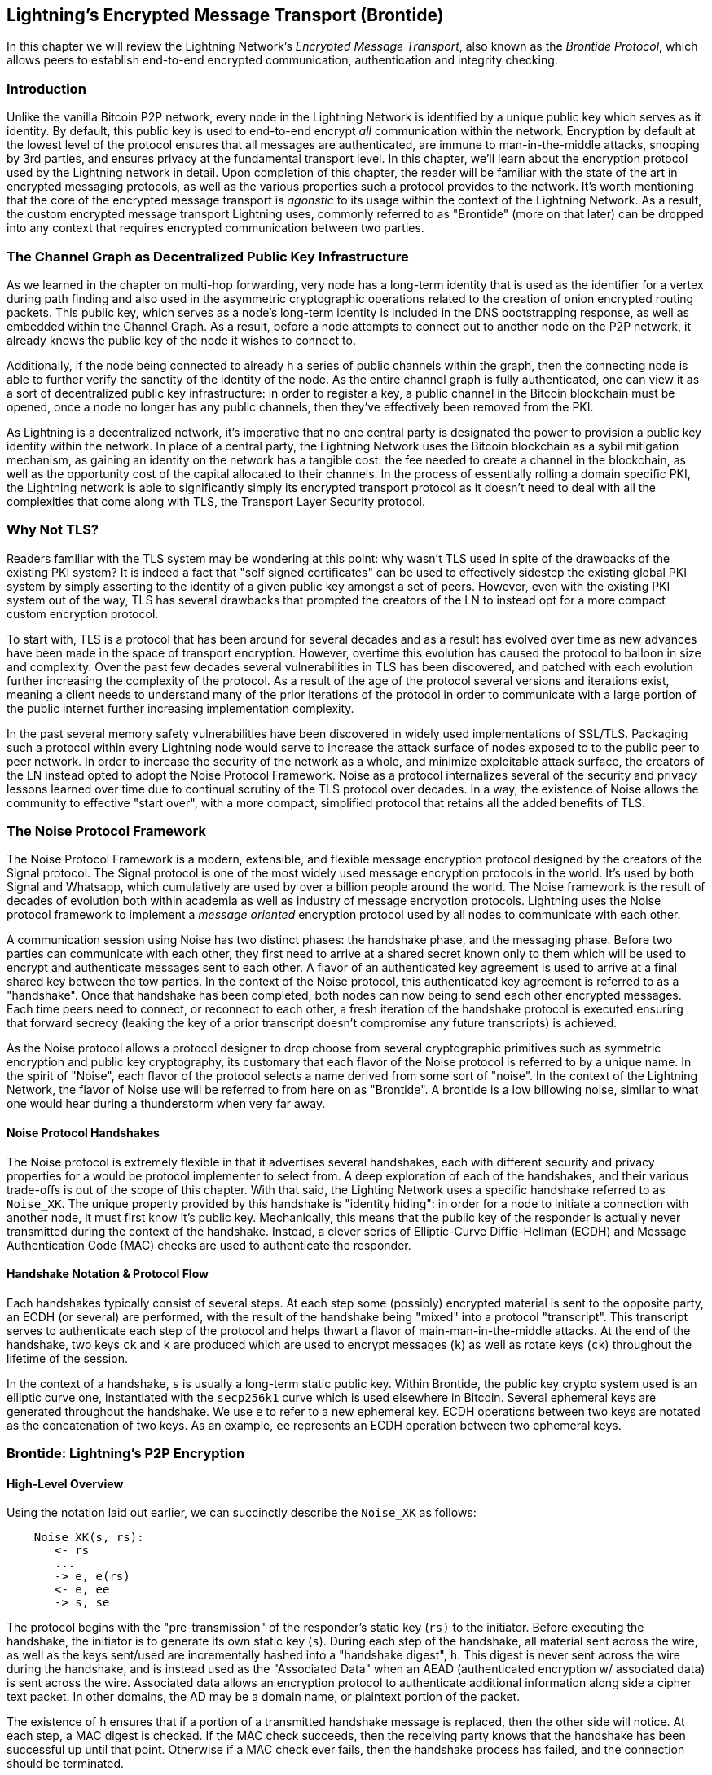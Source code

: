 [[brontide]]
[[encrypted_message_transport]]
== Lightning's Encrypted Message Transport (Brontide)

In this chapter we will review the Lightning Network's _Encrypted Message
Transport_, also known as the _Brontide Protocol_, which allows peers to
establish end-to-end encrypted communication, authentication and integrity
checking.

=== Introduction

Unlike the vanilla Bitcoin P2P network, every node in the Lightning Network is
identified by a unique public key which serves as it identity. By default, this
public key is used to end-to-end encrypt _all_ communication within the
network. Encryption by default at the lowest level of the protocol ensures that
all messages are authenticated, are immune to man-in-the-middle attacks,
snooping by 3rd parties, and ensures privacy at the fundamental transport
level. In this chapter, we'll learn about the encryption protocol used by the
Lightning network in detail. Upon completion of this chapter, the reader will
be familiar with the state of the art in encrypted messaging protocols, as well
as the various properties such a protocol provides to the network. It's worth
mentioning that the core of the encrypted message transport is _agonstic_ to
its usage within the context of the Lightning Network. As a result, the
custom encrypted message transport Lightning uses, commonly referred to as
"Brontide" (more on that later) can be dropped into any context that requires
encrypted communication between two parties.

=== The Channel Graph as Decentralized Public Key Infrastructure

As we learned in the chapter on multi-hop forwarding, very node has a long-term
identity that is used as the identifier for a vertex during path finding and
also used in the asymmetric cryptographic operations related to the creation of
onion encrypted routing packets. This public key, which serves as a node's
long-term identity is included in the DNS bootstrapping response, as well as
embedded within the Channel Graph. As a result, before a node attempts to
connect out to another node on the P2P network, it already knows the public key
of the node it wishes to connect to.

Additionally, if the node being connected to already h a series of public
channels within the graph, then the connecting node is able to further verify
the sanctity of the identity of the node. As the entire channel graph is fully
authenticated, one can view it as a sort of decentralized public key
infrastructure: in order to register a key, a public channel in the Bitcoin
blockchain must be opened, once a node no longer has any public channels, then
they've effectively been removed from the PKI.

As Lightning is a decentralized network, it's imperative that no one central
party is designated the power to provision a public key identity within the
network. In place of a central party, the Lightning Network uses the Bitcoin
blockchain as a sybil mitigation mechanism, as gaining an identity on the
network has a tangible cost: the fee needed to create a channel in the
blockchain, as well as the opportunity cost of the capital allocated to their
channels. In the process of essentially rolling a domain specific PKI, the
Lightning network is able to significantly simply its encrypted transport
protocol as it doesn't need to deal with all the complexities that come along
with TLS, the Transport Layer Security protocol.

=== Why Not TLS?

Readers familiar with the TLS system may be wondering at this point: why wasn't
TLS used in spite of the drawbacks of the existing PKI system? It is indeed a
fact that "self signed certificates" can be used to effectively sidestep the
existing global PKI system by simply asserting to the identity of a given
public key amongst a set of peers. However, even with the existing PKI system
out of the way, TLS has several drawbacks that prompted the creators of the LN
to instead opt for a more compact custom encryption protocol.

To start with, TLS is a protocol that has been around for several decades and
as a result has evolved over time as new advances have been made in the space
of transport encryption. However, overtime this evolution has caused the
protocol to balloon in size and complexity. Over the past few decades several
vulnerabilities in TLS has been discovered, and patched with each evolution
further increasing the complexity of the protocol. As a result of the age of
the protocol several versions and iterations exist, meaning a client needs to
understand many of the prior iterations of the protocol in order to communicate
with a large portion of the public internet further increasing implementation
complexity.

In the past several memory safety vulnerabilities have been discovered in
widely used implementations of SSL/TLS. Packaging such a protocol within every
Lightning node would serve to increase the attack surface of nodes exposed to
to the public peer to peer network. In order to increase the security of the
network as a whole, and minimize exploitable attack surface, the creators of
the LN instead opted to adopt the Noise Protocol Framework. Noise as a protocol
internalizes several of the security and privacy lessons learned over time due
to continual scrutiny of the TLS protocol over decades. In a way, the existence
of Noise allows the community to effective "start over", with a more compact,
simplified protocol that retains all the added benefits of TLS.

=== The Noise Protocol Framework

The Noise Protocol Framework is a modern, extensible, and flexible message
encryption protocol designed by the creators of the Signal protocol. The Signal
protocol is one of the most widely used message encryption protocols in the
world. It's used by both Signal and Whatsapp, which cumulatively are used by
over a billion people around the world. The Noise framework is the result of
decades of evolution both within academia as well as industry of message
encryption protocols. Lightning uses the Noise protocol framework to implement
a _message oriented_ encryption protocol used by all nodes to communicate with
each other.

A communication session using Noise has two distinct phases: the handshake
phase, and the messaging phase. Before two parties can communicate with each
other, they first need to arrive at a shared secret known only to them which
will be used to encrypt and authenticate messages sent to each other. A flavor
of an authenticated key agreement is used to arrive at a final shared key
between the tow parties. In the context of the Noise protocol, this
authenticated key agreement is referred to as a "handshake". Once that
handshake has been completed, both nodes can now being to send each other
encrypted messages. Each time peers need to connect, or reconnect to each
other, a fresh iteration of the handshake protocol is executed ensuring that
forward secrecy (leaking the key of a prior transcript doesn't compromise any
future transcripts) is achieved.

As the Noise protocol allows a protocol designer to drop choose from several
cryptographic primitives such as symmetric encryption and public key
cryptography, its customary that each flavor of the Noise protocol is referred
to by a unique name. In the spirit of "Noise", each flavor of the protocol
selects a name derived from some sort of "noise". In the context of the
Lightning Network, the flavor of Noise use will be referred to from here on as
"Brontide". A brontide is a low billowing noise, similar to what one would hear
during a thunderstorm when very far away.

==== Noise Protocol Handshakes

The Noise protocol is extremely flexible in that it advertises several
handshakes, each with different security and privacy properties for a would be
protocol implementer to select from. A deep exploration of each of the
handshakes, and their various trade-offs is out of the scope of this chapter.
With that said, the Lighting Network uses a specific handshake referred to as
`Noise_XK`. The unique property provided by this handshake is "identity
hiding": in order for a node to initiate a connection with another node, it
must first know it's public key. Mechanically, this means that the public key
of the responder is actually never transmitted during the context of the
handshake. Instead, a clever series of Elliptic-Curve Diffie-Hellman (ECDH) and
Message Authentication Code (MAC) checks are used to authenticate the
responder.

==== Handshake Notation & Protocol Flow

Each handshakes typically consist of several steps. At each step some
(possibly) encrypted material is sent to the opposite party, an ECDH (or
several) are performed, with the result of the handshake being "mixed" into a
protocol "transcript". This transcript serves to authenticate each step of the
protocol and helps thwart a flavor of main-man-in-the-middle attacks. At the
end of the handshake, two keys `ck` and `k` are produced which are used to
encrypt messages (`k`) as well as rotate keys (`ck`) throughout the lifetime of
the session.

In the context of a handshake, `s` is usually a long-term static public key.
Within Brontide, the public key crypto system used is an elliptic curve one,
instantiated with the `secp256k1` curve which is used elsewhere in Bitcoin.
Several ephemeral keys are generated throughout the handshake. We use `e` to
refer to a new ephemeral key. ECDH operations between two keys are notated as
the concatenation of two keys. As an example, `ee` represents an ECDH operation
between two ephemeral keys.

=== Brontide: Lightning's P2P Encryption

==== High-Level Overview

Using the notation laid out earlier, we can succinctly describe the `Noise_XK`
as follows:
```
    Noise_XK(s, rs):
       <- rs
       ...
       -> e, e(rs)
       <- e, ee
       -> s, se
```

The protocol begins with the "pre-transmission" of the responder's static key
(`rs)` to the initiator. Before executing the handshake, the initiator is to
generate its own static key (`s`). During each step of the handshake, all
material sent across the wire, as well as the keys sent/used are incrementally
hashed into a "handshake digest", `h`. This digest is never sent across the
wire during the handshake, and is instead used as the "Associated Data" when an
AEAD (authenticated encryption w/ associated data) is sent across the wire.
Associated data allows an encryption protocol to authenticate additional
information along side a cipher text packet. In other domains, the AD may be a
domain name, or plaintext portion of the packet.

The existence of `h` ensures that if a portion of a transmitted handshake
message is replaced, then the other side will notice. At each step, a MAC
digest is checked. If the MAC check succeeds, then the receiving party knows
that the handshake has been successful up until that point. Otherwise if a MAC
check ever fails, then the handshake process has failed, and the connection
should be terminated.

Brontide also adds a new piece of data to each handshake message: a protocol
version. The initial protocol version is `0`. At the time of writing, no new
protocol versions has been created. As a result, if a peer receives a version
other than `0`, then they should reject the handshake initiation attempt.

As far as cryptographic primitives, `SHA-256` is used as the hash function of
choice, `secp256k1` as the elliptic curve, and `ChaChaPoly-130` as the AEAD
(symmetric encryption) construction.

Each variant of the Noise protocol has a unique ASCII string used to uniquely
refer to it. In order to ensure that two parties are using the same protocol
variant, the ASCII string is hashed into a digest, which is used to initialize
the starting handshake state. In the context of Brontide, the ASCII string
describing the protocol is: `Noise_XK_secp256k1_ChaChaPoly_SHA256`.

==== Brontide: A Handshake in Three Acts

The handshake portion of Brontide can be see prated into three distinct "acts".
The entire handshake takes 1.5 round trips between the initiator and responder.
At each act, a single message is sent between both parties. The handshake
message is a _fixed_ sized payload prefixed by the protocol version.

The Noise protocol uses an object oriented inspired notation to describe the
protocol at each step. During set up of the handshake state, each side will
initialize the following "variables":

 * `ck`: the **chaining key**. This value is the accumulated hash of all
   previous ECDH outputs. At the end of the handshake, `ck` is used to derive
   the encryption keys for Lightning messages.

 * `h`: the **handshake hash**. This value is the accumulated hash of _all_
   handshake data that has been sent and received so far during the handshake
   process.

 * `temp_k1`, `temp_k2`, `temp_k3`: the **intermediate keys**. These are used to
   encrypt and decrypt the zero-length AEAD payloads at the end of each handshake
   message.

 * `e`: a party's **ephemeral keypair**. For each session, a node MUST generate a
   new ephemeral key with strong cryptographic randomness.

 * `s`: a party's **static keypair** (`ls` for local, `rs` for remote)

Given this handshake+messaging session state, we'll then define a series of
functions that will operate on the handshake and messaging state. When
describing the handshake protocol, we'll use these variables in a manner
similar to pseudo-code in order to reduce the verbosity of the explanation of
each step in the protocol. We'll define the _functional_ primitives of the
handshake as:

  * `ECDH(k, rk)`: performs an Elliptic-Curve Diffie-Hellman operation using
    `k`, which is a valid `secp256k1` private key, and `rk`, which is a valid public key
      ** The returned value is the SHA256 of the compressed format of the
	    generated point.

  * `HKDF(salt,ikm)`: a function defined in `RFC 5869`<sup>[3](#reference-3)</sup>,
    evaluated with a zero-length `info` field
     ** All invocations of `HKDF` implicitly return 64 bytes of
       cryptographic randomness using the extract-and-expand component of the
       `HKDF`.

  * `encryptWithAD(k, n, ad, plaintext)`: outputs `encrypt(k, n, ad, plaintext)`
     ** Where `encrypt` is an evaluation of `ChaCha20-Poly1305` (IETF variant)
       with the passed arguments, with nonce `n` encoded as 32 zero bits,
       followed by a *little-endian* 64-bit value. Note: this follows the Noise
       Protocol convention, rather than our normal endian.

  * `decryptWithAD(k, n, ad, ciphertext)`: outputs `decrypt(k, n, ad, ciphertext)`
     ** Where `decrypt` is an evaluation of `ChaCha20-Poly1305` (IETF variant)
       with the passed arguments, with nonce `n` encoded as 32 zero bits,
       followed by a *little-endian* 64-bit value.

  * `generateKey()`: generates and returns a fresh `secp256k1` keypair
     ** Where the object returned by `generateKey` has two attributes:
         *** `.pub`, which returns an abstract object representing the public key
         *** `.priv`, which represents the private key used to generate the
           public key
     ** Where the object also has a single method:
         *** `.serializeCompressed()`

  * `a || b` denotes the concatenation of two byte strings `a` and `b`

===== Handshake Session State Initialization

Before starting the handshake process, both sides need to initialize the
starting state that they'll use to advance the handshake process. To start,
both sides need to construct the initial handshake digest `h` which will be
used as the initial handshake digest.

 1. `h = SHA-256(protocolName)`
    * where `protocolName = "Noise_XK_secp256k1_ChaChaPoly_SHA256"` encoded as
      an ASCII string

 2. `ck = h`

 3. `h = SHA-256(h || prologue)`
    * where `prologue` is the ASCII string: `lightning`

In addition to the protocol name, we also add in an extra "prologue" that is
used to further bind the protocol context to the Lightning network.

To conclude the initialization step, both sides mix the responder's public key
into the handshake digest. As this digest is used as the associated data with a
zero-length ciphertext (only the MAC) is sent, this ensures that the initiator
does indeed know the public key of the responder.

 * The initiating node mixes in the responding node's static public key
   serialized in Bitcoin's compressed format:
   * `h = SHA-256(h || rs.pub.serializeCompressed())`

 * The responding node mixes in their local static public key serialized in
   Bitcoin's compressed format:
   * `h = SHA-256(h || ls.pub.serializeCompressed())`

===== Handshake Acts

After the initial handshake initialization, we can begin the actual execution
of the handshake process. The Brontide handshake is compromised of a series of
three messages sent between the initiator and responder, hence referred to as
"acts". As each act is a single message sent between the parties, a handshake
is completed in a total of 1.5 round trips (0.5 for each act).

The first act completes the initial portion of the incremental Triple Diffie
Hellman key exchange (using a new ephemeral key generated by the initiator),
and also ensures that the initiator actually knows the long-term public key of
the responder. During the second act, the responder transmits the thermal key
they wish to use for the session to the initiator, and one again incrementally
mixes this new key into the Triple DH handshake. During the third and final
act, the initiator transmits their long-term static public key to the
responder, and executes the final DH operation to mix that into the final
resulting shared secret.

====== Act One

```
    -> e, es
```

Act One is sent from initiator to responder. During Act One, the initiator
attempts to satisfy an implicit challenge by the responder. To complete this
challenge, the initiator must know the static public key of the responder.

The handshake message is _exactly_ 50 bytes: 1 byte for the handshake
version, 33 bytes for the compressed ephemeral public key of the initiator,
and 16 bytes for the `poly1305` tag.

**Sender Actions:**

1. `e = generateKey()`
2. `h = SHA-256(h || e.pub.serializeCompressed())`
     * The newly generated ephemeral key is accumulated into the running
       handshake digest.
3. `es = ECDH(e.priv, rs)`
     * The initiator performs an ECDH between its newly generated ephemeral
       key and the remote node's static public key.
4. `ck, temp_k1 = HKDF(ck, es)`
     * A new temporary encryption key is generated, which is
       used to generate the authenticating MAC.
5. `c = encryptWithAD(temp_k1, 0, h, zero)`
     * where `zero` is a zero-length plaintext
6. `h = SHA-256(h || c)`
     * Finally, the generated ciphertext is accumulated into the authenticating
       handshake digest.
7. Send `m = 0 || e.pub.serializeCompressed() || c` to the responder over the network buffer.

**Receiver Actions:**

1. Read _exactly_ 50 bytes from the network buffer.
2. Parse the read message (`m`) into `v`, `re`, and `c`:
    * where `v` is the _first_ byte of `m`, `re` is the next 33
      bytes of `m`, and `c` is the last 16 bytes of `m`
    * The raw bytes of the remote party's ephemeral public key (`re`) are to be
      deserialized into a point on the curve using affine coordinates as encoded
      by the key's serialized composed format.
3. If `v` is an unrecognized handshake version, then the responder MUST
    abort the connection attempt.
4. `h = SHA-256(h || re.serializeCompressed())`
    * The responder accumulates the initiator's ephemeral key into the authenticating
      handshake digest.
5. `es = ECDH(s.priv, re)`
    * The responder performs an ECDH between its static private key and the
      initiator's ephemeral public key.
6. `ck, temp_k1 = HKDF(ck, es)`
    * A new temporary encryption key is generated, which will
      shortly be used to check the authenticating MAC.
7. `p = decryptWithAD(temp_k1, 0, h, c)`
    * If the MAC check in this operation fails, then the initiator does _not_
      know the responder's static public key. If this is the case, then the
      responder MUST terminate the connection without any further messages.
8. `h = SHA-256(h || c)`
     * The received ciphertext is mixed into the handshake digest. This step serves
       to ensure the payload wasn't modified by a MITM.

====== Act Two

```
   <- e, ee
```

Act Two is sent from the responder to the initiator. Act Two will _only_
take place if Act One was successful. Act One was successful if the
responder was able to properly decrypt and check the MAC of the tag sent at
the end of Act One.

The handshake is _exactly_ 50 bytes: 1 byte for the handshake version, 33
bytes for the compressed ephemeral public key of the responder, and 16 bytes
for the `poly1305` tag.

**Sender Actions:**

1. `e = generateKey()`
2. `h = SHA-256(h || e.pub.serializeCompressed())`
     * The newly generated ephemeral key is accumulated into the running
       handshake digest.
3. `ee = ECDH(e.priv, re)`
     * where `re` is the ephemeral key of the initiator, which was received
       during Act One
4. `ck, temp_k2 = HKDF(ck, ee)`
     * A new temporary encryption key is generated, which is
       used to generate the authenticating MAC.
5. `c = encryptWithAD(temp_k2, 0, h, zero)`
     * where `zero` is a zero-length plaintext
6. `h = SHA-256(h || c)`
     * Finally, the generated ciphertext is accumulated into the authenticating
       handshake digest.
7. Send `m = 0 || e.pub.serializeCompressed() || c` to the initiator over the network buffer.

**Receiver Actions:**

1. Read _exactly_ 50 bytes from the network buffer.
2. Parse the read message (`m`) into `v`, `re`, and `c`:
    * where `v` is the _first_ byte of `m`, `re` is the next 33
      bytes of `m`, and `c` is the last 16 bytes of `m`.
3. If `v` is an unrecognized handshake version, then the responder MUST
    abort the connection attempt.
4. `h = SHA-256(h || re.serializeCompressed())`
5. `ee = ECDH(e.priv, re)`
    * where `re` is the responder's ephemeral public key
    * The raw bytes of the remote party's ephemeral public key (`re`) are to be
      deserialized into a point on the curve using affine coordinates as encoded
      by the key's serialized composed format.
6. `ck, temp_k2 = HKDF(ck, ee)`
     * A new temporary encryption key is generated, which is
       used to generate the authenticating MAC.
7. `p = decryptWithAD(temp_k2, 0, h, c)`
    * If the MAC check in this operation fails, then the initiator MUST
      terminate the connection without any further messages.
8. `h = SHA-256(h || c)`
     * The received ciphertext is mixed into the handshake digest. This step serves
       to ensure the payload wasn't modified by a MITM.

====== Act Three

```
   -> s, se
```

Act Three is the final phase in the authenticated key agreement described in
this section. This act is sent from the initiator to the responder as a
concluding step. Act Three is executed _if and only if_ Act Two was successful.
During Act Three, the initiator transports its static public key to the
responder encrypted with _strong_ forward secrecy, using the accumulated `HKDF`
derived secret key at this point of the handshake.

The handshake is _exactly_ 66 bytes: 1 byte for the handshake version, 33
bytes for the static public key encrypted with the `ChaCha20` stream
cipher, 16 bytes for the encrypted public key's tag generated via the AEAD
construction, and 16 bytes for a final authenticating tag.

**Sender Actions:**

1. `c = encryptWithAD(temp_k2, 1, h, s.pub.serializeCompressed())`
    * where `s` is the static public key of the initiator
2. `h = SHA-256(h || c)`
3. `se = ECDH(s.priv, re)`
    * where `re` is the ephemeral public key of the responder
4. `ck, temp_k3 = HKDF(ck, se)`
    * The final intermediate shared secret is mixed into the running chaining key.
5. `t = encryptWithAD(temp_k3, 0, h, zero)`
     * where `zero` is a zero-length plaintext
6. `sk, rk = HKDF(ck, zero)`
     * where `zero` is a zero-length plaintext,
       `sk` is the key to be used by the initiator to encrypt messages to the
       responder,
       and `rk` is the key to be used by the initiator to decrypt messages sent by
       the responder
     * The final encryption keys, to be used for sending and
       receiving messages for the duration of the session, are generated.
7. `rn = 0, sn = 0`
     * The sending and receiving nonces are initialized to 0.
8. Send `m = 0 || c || t` over the network buffer.

**Receiver Actions:**

1. Read _exactly_ 66 bytes from the network buffer.
2. Parse the read message (`m`) into `v`, `c`, and `t`:
    * where `v` is the _first_ byte of `m`, `c` is the next 49
      bytes of `m`, and `t` is the last 16 bytes of `m`
3. If `v` is an unrecognized handshake version, then the responder MUST
    abort the connection attempt.
4. `rs = decryptWithAD(temp_k2, 1, h, c)`
     * At this point, the responder has recovered the static public key of the
       initiator.
5. `h = SHA-256(h || c)`
6. `se = ECDH(e.priv, rs)`
     * where `e` is the responder's original ephemeral key
7. `ck, temp_k3 = HKDF(ck, se)`
8. `p = decryptWithAD(temp_k3, 0, h, t)`
     * If the MAC check in this operation fails, then the responder MUST
       terminate the connection without any further messages.
9. `rk, sk = HKDF(ck, zero)`
     * where `zero` is a zero-length plaintext,
       `rk` is the key to be used by the responder to decrypt the messages sent
       by the initiator,
       and `sk` is the key to be used by the responder to encrypt messages to
       the initiator
     * The final encryption keys, to be used for sending and
       receiving messages for the duration of the session, are generated.
10. `rn = 0, sn = 0`
     * The sending and receiving nonces are initialized to 0.

===== Transport Message Encryption

At the conclusion of Act Three, both sides have derived the encryption keys, which
will be used to encrypt and decrypt messages for the remainder of the
session.

The actual Lightning protocol messages are encapsulated within AEAD ciphertexts.
Each message is prefixed with another AEAD ciphertext, which encodes the total
length of the following Lightning message (not including its MAC).

The *maximum* size of _any_ Lightning message MUST NOT exceed `65535` bytes. A
maximum size of `65535` simplifies testing, makes memory management easier, and
helps mitigate memory-exhaustion attacks.

In order to make traffic analysis more difficult, the length prefix for all
encrypted Lightning messages is also encrypted. Additionally a 16-byte
`Poly-1305` tag is added to the encrypted length prefix in order to ensure that
the packet length hasn't been modified when in-flight and also to avoid
creating a decryption oracle.

The structure of packets on the wire resembles the following:

```
+-------------------------------
|2-byte encrypted message length|
+-------------------------------
|  16-byte MAC of the encrypted |
|        message length         |
+-------------------------------
|                               |
|                               |
|     encrypted Lightning       |
|            message            |
|                               |
+-------------------------------
|     16-byte MAC of the        |
|      Lightning message        |
+-------------------------------
```

The prefixed message length is encoded as a 2-byte big-endian integer, for a
total maximum packet length of `2 + 16 + 65535 + 16` = `65569` bytes.

====== Encrypting and Sending Messages

In order to encrypt and send a Lightning message (`m`) to the network stream,
given a sending key (`sk`) and a nonce (`sn`), the following steps are
completed:

1. Let `l = len(m)`.
    * where `len` obtains the length in bytes of the Lightning message
2. Serialize `l` into 2 bytes encoded as a big-endian integer.
3. Encrypt `l` (using `ChaChaPoly-1305`, `sn`, and `sk`), to obtain `lc`
    (18 bytes)
    * The nonce `sn` is encoded as a 96-bit little-endian number. As the
      decoded nonce is 64 bits, the 96-bit nonce is encoded as: 32 bits
      of leading 0s followed by a 64-bit value.
        * The nonce `sn` MUST be incremented after this step.
    * A zero-length byte slice is to be passed as the AD (associated data).
4. Finally, encrypt the message itself (`m`) using the same procedure used to
    encrypt the length prefix. Let encrypted ciphertext be known as `c`.
    * The nonce `sn` MUST be incremented after this step.
5. Send `lc || c` over the network buffer.

====== Receiving and Decrypting Messages

In order to decrypt the _next_ message in the network stream, the following
steps are completed:

1. Read _exactly_ 18 bytes from the network buffer.
2. Let the encrypted length prefix be known as `lc`.
3. Decrypt `lc` (using `ChaCha20-Poly1305`, `rn`, and `rk`), to obtain the size of
    the encrypted packet `l`.
    * A zero-length byte slice is to be passed as the AD (associated data).
    * The nonce `rn` MUST be incremented after this step.
4. Read _exactly_ `l+16` bytes from the network buffer, and let the bytes be
    known as `c`.
5. Decrypt `c` (using `ChaCha20-Poly1305`, `rn`, and `rk`), to obtain decrypted
    plaintext packet `p`.
    * The nonce `rn` MUST be incremented after this step.

===== Lightning Message Key Rotation

Changing keys regularly and forgetting previous keys is useful to prevent the
decryption of old messages, in the case of later key leakage (i.e.  backwards
secrecy).

Key rotation is performed for _each_ key (`sk` and `rk`) _individually_. A key
is to be rotated after a party encrypts or decrypts 1000 times with it (i.e.
every 500 messages).  This can be properly accounted for by rotating the key
once the nonce dedicated to it exceeds 1000.

Key rotation for a key `k` is performed according to the following steps:

1. Let `ck` be the chaining key obtained at the end of Act Three.
2. `ck', k' = HKDF(ck, k)`
3. Reset the nonce for the key to `n = 0`.
4. `k = k'`
5. `ck = ck'`

